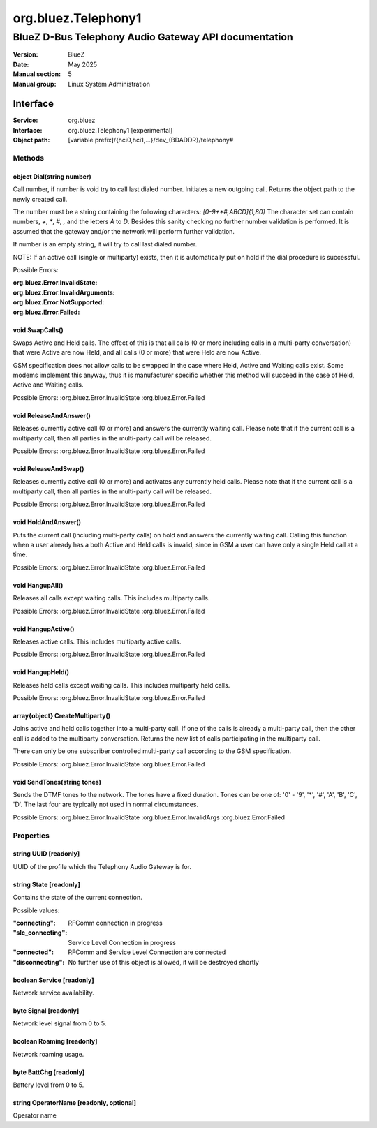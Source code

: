 ====================
org.bluez.Telephony1
====================

-----------------------------------------------------
BlueZ D-Bus Telephony Audio Gateway API documentation
-----------------------------------------------------

:Version: BlueZ
:Date: May 2025
:Manual section: 5
:Manual group: Linux System Administration

Interface
=========

:Service:	org.bluez
:Interface:	org.bluez.Telephony1 [experimental]
:Object path:	[variable prefix]/{hci0,hci1,...}/dev_{BDADDR}/telephony#

Methods
-------

object Dial(string number)
``````````````````````````

Call number, if number is void try to call last dialed number.
Initiates a new outgoing call. Returns the object path to the newly created
call.

The number must be a string containing the following characters:
`[0-9+*#,ABCD]{1,80}` The character set can contain numbers, `+`, `*`, `#`,
`,` and the letters `A` to `D`. Besides this sanity checking no further number
validation is performed. It is assumed that the gateway and/or the network
will perform further validation.

If number is an empty string, it will try to call last dialed number.

NOTE: If an active call (single or multiparty) exists, then it is
automatically put on hold if the dial procedure is successful.

Possible Errors:

:org.bluez.Error.InvalidState:
:org.bluez.Error.InvalidArguments:
:org.bluez.Error.NotSupported:
:org.bluez.Error.Failed:

void SwapCalls()
````````````````

Swaps Active and Held calls. The effect of this is that all calls (0 or more
including calls in a multi-party conversation) that were Active are now Held,
and all calls (0 or more) that were Held are now Active.

GSM specification does not allow calls to be swapped in the case where Held,
Active and Waiting calls exist. Some modems implement this anyway, thus it is
manufacturer specific whether this method will succeed in the case of Held,
Active and Waiting calls.

Possible Errors:
:org.bluez.Error.InvalidState
:org.bluez.Error.Failed

void ReleaseAndAnswer()
```````````````````````

Releases currently active call (0 or more) and answers the currently waiting
call. Please note that if the current call is a multiparty call, then all
parties in the multi-party call will be released.

Possible Errors:
:org.bluez.Error.InvalidState
:org.bluez.Error.Failed

void ReleaseAndSwap()
`````````````````````

Releases currently active call (0 or more) and activates any currently held
calls. Please note that if the current call is a multiparty call, then all
parties in the multi-party call will be released.

Possible Errors:
:org.bluez.Error.InvalidState
:org.bluez.Error.Failed

void HoldAndAnswer()
````````````````````

Puts the current call (including multi-party calls) on hold and answers the
currently waiting call. Calling this function when a user already has a both
Active and Held calls is invalid, since in GSM a user can have only a single
Held call at a time.

Possible Errors:
:org.bluez.Error.InvalidState
:org.bluez.Error.Failed

void HangupAll()
````````````````

Releases all calls except waiting calls. This includes multiparty calls.

Possible Errors:
:org.bluez.Error.InvalidState
:org.bluez.Error.Failed

void HangupActive()
```````````````````

Releases active calls. This includes multiparty active calls.

Possible Errors:
:org.bluez.Error.InvalidState
:org.bluez.Error.Failed

void HangupHeld()
`````````````````

Releases held calls except waiting calls. This includes multiparty held calls.

Possible Errors:
:org.bluez.Error.InvalidState
:org.bluez.Error.Failed

array{object} CreateMultiparty()
````````````````````````````````

Joins active and held calls together into a multi-party call. If one of the
calls is already a multi-party call, then the other call is added to the
multiparty conversation. Returns the new list of calls participating in the
multiparty call.

There can only be one subscriber controlled multi-party call according to the
GSM specification.

Possible Errors:
:org.bluez.Error.InvalidState
:org.bluez.Error.Failed

void SendTones(string tones)
````````````````````````````

Sends the DTMF tones to the network. The tones have a fixed duration.
Tones can be one of: '0' - '9', '*', '#', 'A', 'B', 'C', 'D'. The last four
are typically not used in normal circumstances.

Possible Errors:
:org.bluez.Error.InvalidState
:org.bluez.Error.InvalidArgs
:org.bluez.Error.Failed

Properties
----------

string UUID [readonly]
``````````````````````

UUID of the profile which the Telephony Audio Gateway is for.

string State [readonly]
```````````````````````

Contains the state of the current connection.

Possible values:

:"connecting":

	RFComm connection in progress

:"slc_connecting":

	Service Level Connection in progress

:"connected":

	RFComm and Service Level Connection are connected

:"disconnecting":

	No further use of this object is allowed, it will be destroyed shortly

boolean Service [readonly]
``````````````````````````

Network service availability.

byte Signal [readonly]
``````````````````````

Network level signal from 0 to 5.

boolean Roaming [readonly]
``````````````````````````

Network roaming usage.

byte BattChg [readonly]
```````````````````````

Battery level from 0 to 5.

string OperatorName [readonly, optional]
````````````````````````````````````````

Operator name
